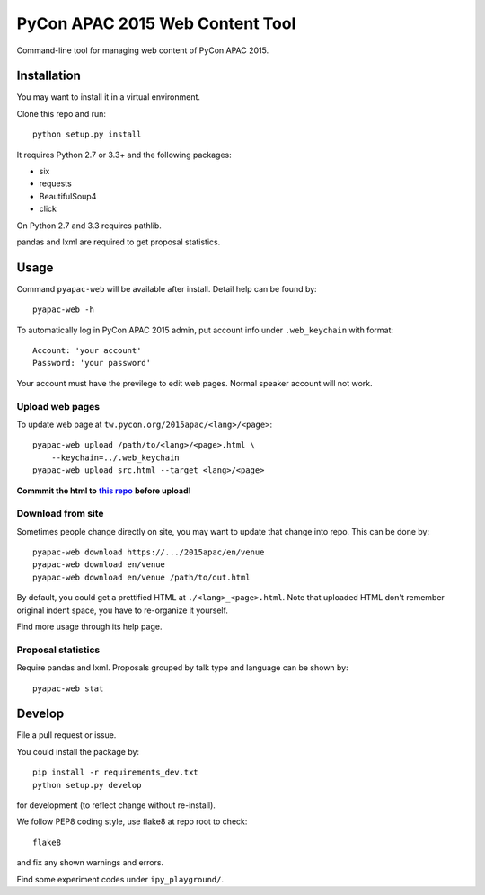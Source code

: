 ********************************
PyCon APAC 2015 Web Content Tool
********************************

Command-line tool for managing web content of PyCon APAC 2015.

Installation
============
You may want to install it in a virtual environment.

Clone this repo and run::

    python setup.py install

It requires Python 2.7 or 3.3+ and the following packages:

- six
- requests
- BeautifulSoup4
- click

On Python 2.7 and 3.3 requires pathlib.

pandas and lxml are required to get proposal statistics.


Usage
=====
Command ``pyapac-web`` will be available after install.
Detail help can be found by::

    pyapac-web -h


To automatically log in PyCon APAC 2015 admin, put account info
under ``.web_keychain`` with format::

    Account: 'your account'
    Password: 'your password'

Your account must have the previlege to edit web pages.
Normal speaker account will not work.

Upload web pages
----------------
To update web page at ``tw.pycon.org/2015apac/<lang>/<page>``::

    pyapac-web upload /path/to/<lang>/<page>.html \
        --keychain=../.web_keychain
    pyapac-web upload src.html --target <lang>/<page>

**Commmit the html to** |content-repo|_ **before upload!**

.. |content-repo| replace:: **this repo**
.. _content-repo: https://github.com/pycontw/APAC2015WebContent

Download from site
------------------
Sometimes people change directly on site,
you may want to update that change into repo.
This can be done by::

    pyapac-web download https://.../2015apac/en/venue
    pyapac-web download en/venue
    pyapac-web download en/venue /path/to/out.html

By default, you could get a prettified HTML at ``./<lang>_<page>.html``.
Note that uploaded HTML don't remember original indent space,
you have to re-organize it yourself.

Find more usage through its help page.

Proposal statistics
-------------------
Require pandas and lxml.
Proposals grouped by talk type and language can be shown by::

    pyapac-web stat


Develop
=======
File a pull request or issue.

You could install the package by::

    pip install -r requirements_dev.txt
    python setup.py develop

for development (to reflect change without re-install).

We follow PEP8 coding style, use flake8 at repo root to check::

    flake8

and fix any shown warnings and errors.

Find some experiment codes under ``ipy_playground/``.
